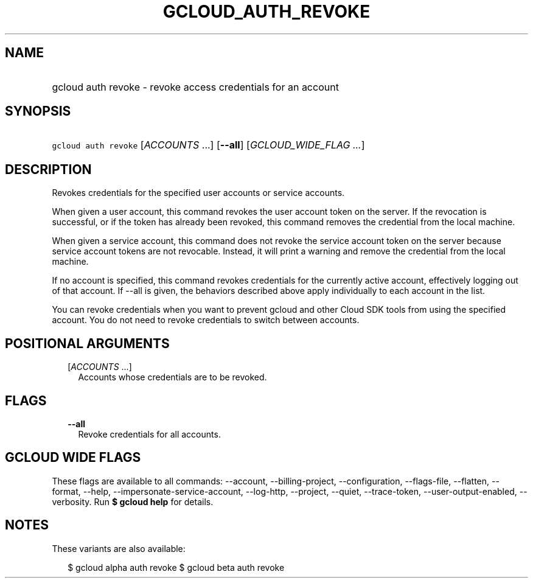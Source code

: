 
.TH "GCLOUD_AUTH_REVOKE" 1



.SH "NAME"
.HP
gcloud auth revoke \- revoke access credentials for an account



.SH "SYNOPSIS"
.HP
\f5gcloud auth revoke\fR [\fIACCOUNTS\fR\ ...] [\fB\-\-all\fR] [\fIGCLOUD_WIDE_FLAG\ ...\fR]



.SH "DESCRIPTION"

Revokes credentials for the specified user accounts or service accounts.

When given a user account, this command revokes the user account token on the
server. If the revocation is successful, or if the token has already been
revoked, this command removes the credential from the local machine.

When given a service account, this command does not revoke the service account
token on the server because service account tokens are not revocable. Instead,
it will print a warning and remove the credential from the local machine.

If no account is specified, this command revokes credentials for the currently
active account, effectively logging out of that account. If \-\-all is given,
the behaviors described above apply individually to each account in the list.

You can revoke credentials when you want to prevent gcloud and other Cloud SDK
tools from using the specified account. You do not need to revoke credentials to
switch between accounts.



.SH "POSITIONAL ARGUMENTS"

.RS 2m
.TP 2m
[\fIACCOUNTS\fR ...]
Accounts whose credentials are to be revoked.


.RE
.sp

.SH "FLAGS"

.RS 2m
.TP 2m
\fB\-\-all\fR
Revoke credentials for all accounts.


.RE
.sp

.SH "GCLOUD WIDE FLAGS"

These flags are available to all commands: \-\-account, \-\-billing\-project,
\-\-configuration, \-\-flags\-file, \-\-flatten, \-\-format, \-\-help,
\-\-impersonate\-service\-account, \-\-log\-http, \-\-project, \-\-quiet,
\-\-trace\-token, \-\-user\-output\-enabled, \-\-verbosity. Run \fB$ gcloud
help\fR for details.



.SH "NOTES"

These variants are also available:

.RS 2m
$ gcloud alpha auth revoke
$ gcloud beta auth revoke
.RE

